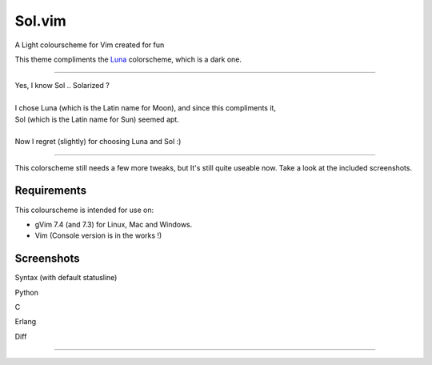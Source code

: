 Sol.vim
========

A Light colourscheme for Vim created for fun

This theme compliments the `Luna <https://github.com/Pychimp/vim-luna>`_ colorscheme, which is a dark one.

=====

| Yes, I know Sol .. Solarized ?
|
| I chose Luna (which is the Latin name for Moon), and since this compliments it,
| Sol (which is the Latin name for Sun) seemed apt.
|
| Now I regret (slightly) for choosing Luna and Sol :)

=====

This colorscheme still needs a few more tweaks, but It's still quite useable now.
Take a look at the included screenshots.

Requirements
------------

This colourscheme is intended for use on:

-   gVim 7.4 (and 7.3) for Linux, Mac and Windows.
-   Vim (Console version is in the works !)

Screenshots
-----------

Syntax (with default statusline)

.. image:: https://dl.dropboxusercontent.com/s/77me31q1qghyhdw/pre_release.png

Python

.. image:: https://dl.dropboxusercontent.com/s/j2x2pmi011md2u3/py.png

C

.. image:: https://dl.dropboxusercontent.com/s/olmpo998wescpz7/c.png

Erlang

.. image:: https://dl.dropboxusercontent.com/s/vd1gy59fhrf70x3/erl.png

Diff

.. image:: https://dl.dropboxusercontent.com/s/jpj0ihedwjyhpk8/diff.png


***********************************************************************



